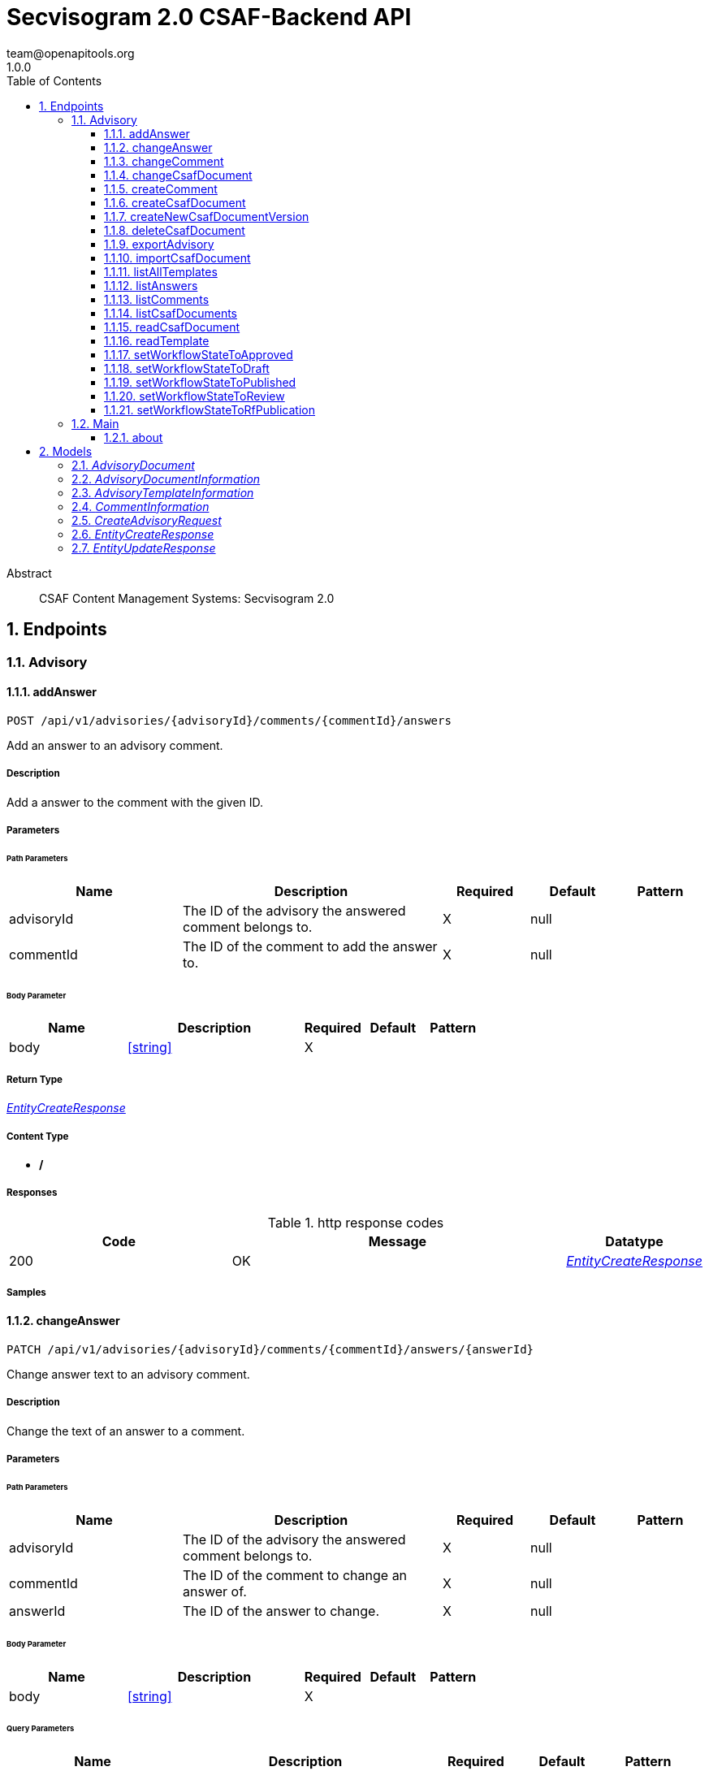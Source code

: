 = Secvisogram 2.0 CSAF-Backend API
team@openapitools.org
1.0.0
:toc: left
:numbered:
:toclevels: 3
:source-highlighter: highlightjs
:keywords: openapi, rest, Secvisogram 2.0 CSAF-Backend API
:specDir: 
:snippetDir: 
:generator-template: v1 2019-12-20
:info-url: https://openapi-generator.tech
:app-name: Secvisogram 2.0 CSAF-Backend API

[abstract]
.Abstract
CSAF Content Management Systems: Secvisogram 2.0


// markup not found, no include::{specDir}intro.adoc[opts=optional]



== Endpoints


[.Advisory]
=== Advisory


[.addAnswer]
==== addAnswer

`POST /api/v1/advisories/{advisoryId}/comments/{commentId}/answers`

Add an answer to an advisory comment.

===== Description

Add a answer to the comment with the given ID.


// markup not found, no include::{specDir}api/v1/advisories/\{advisoryId\}/comments/\{commentId\}/answers/POST/spec.adoc[opts=optional]



===== Parameters

====== Path Parameters

[cols="2,3,1,1,1"]
|===
|Name| Description| Required| Default| Pattern

| advisoryId
| The ID of the advisory the answered comment belongs to. 
| X
| null
| 

| commentId
| The ID of the comment to add the answer to. 
| X
| null
| 

|===

====== Body Parameter

[cols="2,3,1,1,1"]
|===
|Name| Description| Required| Default| Pattern

| body
|  <<string>>
| X
| 
| 

|===





===== Return Type

<<EntityCreateResponse>>


===== Content Type

* */*

===== Responses

.http response codes
[cols="2,3,1"]
|===
| Code | Message | Datatype


| 200
| OK
|  <<EntityCreateResponse>>

|===

===== Samples


// markup not found, no include::{snippetDir}api/v1/advisories/\{advisoryId\}/comments/\{commentId\}/answers/POST/http-request.adoc[opts=optional]


// markup not found, no include::{snippetDir}api/v1/advisories/\{advisoryId\}/comments/\{commentId\}/answers/POST/http-response.adoc[opts=optional]



// file not found, no * wiremock data link :api/v1/advisories/{advisoryId}/comments/{commentId}/answers/POST/POST.json[]


ifdef::internal-generation[]
===== Implementation

// markup not found, no include::{specDir}api/v1/advisories/\{advisoryId\}/comments/\{commentId\}/answers/POST/implementation.adoc[opts=optional]


endif::internal-generation[]


[.changeAnswer]
==== changeAnswer

`PATCH /api/v1/advisories/{advisoryId}/comments/{commentId}/answers/{answerId}`

Change answer text to an advisory comment.

===== Description

Change the text of an answer to a comment.


// markup not found, no include::{specDir}api/v1/advisories/\{advisoryId\}/comments/\{commentId\}/answers/\{answerId\}/PATCH/spec.adoc[opts=optional]



===== Parameters

====== Path Parameters

[cols="2,3,1,1,1"]
|===
|Name| Description| Required| Default| Pattern

| advisoryId
| The ID of the advisory the answered comment belongs to. 
| X
| null
| 

| commentId
| The ID of the comment to change an answer of. 
| X
| null
| 

| answerId
| The ID of the answer to change. 
| X
| null
| 

|===

====== Body Parameter

[cols="2,3,1,1,1"]
|===
|Name| Description| Required| Default| Pattern

| body
|  <<string>>
| X
| 
| 

|===



====== Query Parameters

[cols="2,3,1,1,1"]
|===
|Name| Description| Required| Default| Pattern

| revision
| Optimistic locking revision of the answer. 
| X
| null
| 

|===


===== Return Type

<<EntityUpdateResponse>>


===== Content Type

* */*

===== Responses

.http response codes
[cols="2,3,1"]
|===
| Code | Message | Datatype


| 200
| OK
|  <<EntityUpdateResponse>>

|===

===== Samples


// markup not found, no include::{snippetDir}api/v1/advisories/\{advisoryId\}/comments/\{commentId\}/answers/\{answerId\}/PATCH/http-request.adoc[opts=optional]


// markup not found, no include::{snippetDir}api/v1/advisories/\{advisoryId\}/comments/\{commentId\}/answers/\{answerId\}/PATCH/http-response.adoc[opts=optional]



// file not found, no * wiremock data link :api/v1/advisories/{advisoryId}/comments/{commentId}/answers/{answerId}/PATCH/PATCH.json[]


ifdef::internal-generation[]
===== Implementation

// markup not found, no include::{specDir}api/v1/advisories/\{advisoryId\}/comments/\{commentId\}/answers/\{answerId\}/PATCH/implementation.adoc[opts=optional]


endif::internal-generation[]


[.changeComment]
==== changeComment

`PATCH /api/v1/advisories/{advisoryId}/comments/{commentId}`

Change the text of a comment.

===== Description

Change the text of the comment with the given ID.


// markup not found, no include::{specDir}api/v1/advisories/\{advisoryId\}/comments/\{commentId\}/PATCH/spec.adoc[opts=optional]



===== Parameters

====== Path Parameters

[cols="2,3,1,1,1"]
|===
|Name| Description| Required| Default| Pattern

| advisoryId
| The ID of the advisory a comment of. 
| X
| null
| 

| commentId
| The ID of the comment to change. 
| X
| null
| 

|===

====== Body Parameter

[cols="2,3,1,1,1"]
|===
|Name| Description| Required| Default| Pattern

| body
| A new comment text. <<string>>
| X
| 
| 

|===



====== Query Parameters

[cols="2,3,1,1,1"]
|===
|Name| Description| Required| Default| Pattern

| revision
| Optimistic locking revision. 
| X
| null
| 

|===


===== Return Type

<<EntityUpdateResponse>>


===== Content Type

* */*

===== Responses

.http response codes
[cols="2,3,1"]
|===
| Code | Message | Datatype


| 200
| OK
|  <<EntityUpdateResponse>>

|===

===== Samples


// markup not found, no include::{snippetDir}api/v1/advisories/\{advisoryId\}/comments/\{commentId\}/PATCH/http-request.adoc[opts=optional]


// markup not found, no include::{snippetDir}api/v1/advisories/\{advisoryId\}/comments/\{commentId\}/PATCH/http-response.adoc[opts=optional]



// file not found, no * wiremock data link :api/v1/advisories/{advisoryId}/comments/{commentId}/PATCH/PATCH.json[]


ifdef::internal-generation[]
===== Implementation

// markup not found, no include::{specDir}api/v1/advisories/\{advisoryId\}/comments/\{commentId\}/PATCH/implementation.adoc[opts=optional]


endif::internal-generation[]


[.changeCsafDocument]
==== changeCsafDocument

`PATCH /api/v1/advisories/{advisoryId}`

Change advisory.

===== Description

Change a CSAF document in the system. On saving a document its content (version) may change  Thus, after changing a document, it must be reloaded on the client side.


// markup not found, no include::{specDir}api/v1/advisories/\{advisoryId\}/PATCH/spec.adoc[opts=optional]



===== Parameters

====== Path Parameters

[cols="2,3,1,1,1"]
|===
|Name| Description| Required| Default| Pattern

| advisoryId
| The ID of the advisory to change. 
| X
| null
| 

|===

====== Body Parameter

[cols="2,3,1,1,1"]
|===
|Name| Description| Required| Default| Pattern

| CreateAdvisoryRequest
|  <<CreateAdvisoryRequest>>
| X
| 
| 

|===



====== Query Parameters

[cols="2,3,1,1,1"]
|===
|Name| Description| Required| Default| Pattern

| revision
| The optimistic locking revision. 
| X
| null
| 

|===


===== Return Type

<<EntityUpdateResponse>>


===== Content Type

* */*

===== Responses

.http response codes
[cols="2,3,1"]
|===
| Code | Message | Datatype


| 200
| OK
|  <<EntityUpdateResponse>>

|===

===== Samples


// markup not found, no include::{snippetDir}api/v1/advisories/\{advisoryId\}/PATCH/http-request.adoc[opts=optional]


// markup not found, no include::{snippetDir}api/v1/advisories/\{advisoryId\}/PATCH/http-response.adoc[opts=optional]



// file not found, no * wiremock data link :api/v1/advisories/{advisoryId}/PATCH/PATCH.json[]


ifdef::internal-generation[]
===== Implementation

// markup not found, no include::{specDir}api/v1/advisories/\{advisoryId\}/PATCH/implementation.adoc[opts=optional]


endif::internal-generation[]


[.createComment]
==== createComment

`POST /api/v1/advisories/{advisoryId}/comments`

Create a new comment in the system.

===== Description

Creates a new comment associated with the advisory with the given ID. The comments are generated independently of the CSAF document and may link to a specific node of the CSAF document by its $nodeId


// markup not found, no include::{specDir}api/v1/advisories/\{advisoryId\}/comments/POST/spec.adoc[opts=optional]



===== Parameters

====== Path Parameters

[cols="2,3,1,1,1"]
|===
|Name| Description| Required| Default| Pattern

| advisoryId
| The ID of the advisory to add the comments to. 
| X
| null
| 

|===

====== Body Parameter

[cols="2,3,1,1,1"]
|===
|Name| Description| Required| Default| Pattern

| body
| A comment in JSON format. <<string>>
| X
| 
| 

|===





===== Return Type

<<EntityCreateResponse>>


===== Content Type

* */*

===== Responses

.http response codes
[cols="2,3,1"]
|===
| Code | Message | Datatype


| 200
| OK
|  <<EntityCreateResponse>>

|===

===== Samples


// markup not found, no include::{snippetDir}api/v1/advisories/\{advisoryId\}/comments/POST/http-request.adoc[opts=optional]


// markup not found, no include::{snippetDir}api/v1/advisories/\{advisoryId\}/comments/POST/http-response.adoc[opts=optional]



// file not found, no * wiremock data link :api/v1/advisories/{advisoryId}/comments/POST/POST.json[]


ifdef::internal-generation[]
===== Implementation

// markup not found, no include::{specDir}api/v1/advisories/\{advisoryId\}/comments/POST/implementation.adoc[opts=optional]


endif::internal-generation[]


[.createCsafDocument]
==== createCsafDocument

`POST /api/v1/advisories`

Create a new Advisory.

===== Description

Create a new CSAF document with added node IDs in the system. It possible to add an summary and a legacy version information for the revision history.


// markup not found, no include::{specDir}api/v1/advisories/POST/spec.adoc[opts=optional]



===== Parameters


====== Body Parameter

[cols="2,3,1,1,1"]
|===
|Name| Description| Required| Default| Pattern

| CreateAdvisoryRequest
|  <<CreateAdvisoryRequest>>
| X
| 
| 

|===





===== Return Type

<<EntityCreateResponse>>


===== Content Type

* */*

===== Responses

.http response codes
[cols="2,3,1"]
|===
| Code | Message | Datatype


| 200
| OK
|  <<EntityCreateResponse>>

|===

===== Samples


// markup not found, no include::{snippetDir}api/v1/advisories/POST/http-request.adoc[opts=optional]


// markup not found, no include::{snippetDir}api/v1/advisories/POST/http-response.adoc[opts=optional]



// file not found, no * wiremock data link :api/v1/advisories/POST/POST.json[]


ifdef::internal-generation[]
===== Implementation

// markup not found, no include::{specDir}api/v1/advisories/POST/implementation.adoc[opts=optional]


endif::internal-generation[]


[.createNewCsafDocumentVersion]
==== createNewCsafDocumentVersion

`PATCH /api/v1/advisories/{advisoryId}/createNewVersion`

Increase version of an advisory.

===== Description

Increase the version of a CSAF document. This can only be done in workflow state Published


// markup not found, no include::{specDir}api/v1/advisories/\{advisoryId\}/createNewVersion/PATCH/spec.adoc[opts=optional]



===== Parameters

====== Path Parameters

[cols="2,3,1,1,1"]
|===
|Name| Description| Required| Default| Pattern

| advisoryId
| The ID of the advisory to change. 
| X
| null
| 

|===




====== Query Parameters

[cols="2,3,1,1,1"]
|===
|Name| Description| Required| Default| Pattern

| revision
| The optimistic locking revision. 
| X
| null
| 

|===


===== Return Type


<<String>>


===== Content Type

* */*

===== Responses

.http response codes
[cols="2,3,1"]
|===
| Code | Message | Datatype


| 200
| OK
|  <<String>>

|===

===== Samples


// markup not found, no include::{snippetDir}api/v1/advisories/\{advisoryId\}/createNewVersion/PATCH/http-request.adoc[opts=optional]


// markup not found, no include::{snippetDir}api/v1/advisories/\{advisoryId\}/createNewVersion/PATCH/http-response.adoc[opts=optional]



// file not found, no * wiremock data link :api/v1/advisories/{advisoryId}/createNewVersion/PATCH/PATCH.json[]


ifdef::internal-generation[]
===== Implementation

// markup not found, no include::{specDir}api/v1/advisories/\{advisoryId\}/createNewVersion/PATCH/implementation.adoc[opts=optional]


endif::internal-generation[]


[.deleteCsafDocument]
==== deleteCsafDocument

`DELETE /api/v1/advisories/{advisoryId}`

Delete an advisory.

===== Description

Delete a CSAF document from the system. All older versions of the document, corresponding comments and audit-trails are also deleted.


// markup not found, no include::{specDir}api/v1/advisories/\{advisoryId\}/DELETE/spec.adoc[opts=optional]



===== Parameters

====== Path Parameters

[cols="2,3,1,1,1"]
|===
|Name| Description| Required| Default| Pattern

| advisoryId
| The ID of the advisory to change. 
| X
| null
| 

|===




====== Query Parameters

[cols="2,3,1,1,1"]
|===
|Name| Description| Required| Default| Pattern

| revision
| The optimistic locking revision. 
| X
| null
| 

|===


===== Return Type



-


===== Responses

.http response codes
[cols="2,3,1"]
|===
| Code | Message | Datatype


| 200
| OK
|  <<>>

|===

===== Samples


// markup not found, no include::{snippetDir}api/v1/advisories/\{advisoryId\}/DELETE/http-request.adoc[opts=optional]


// markup not found, no include::{snippetDir}api/v1/advisories/\{advisoryId\}/DELETE/http-response.adoc[opts=optional]



// file not found, no * wiremock data link :api/v1/advisories/{advisoryId}/DELETE/DELETE.json[]


ifdef::internal-generation[]
===== Implementation

// markup not found, no include::{specDir}api/v1/advisories/\{advisoryId\}/DELETE/implementation.adoc[opts=optional]


endif::internal-generation[]


[.exportAdvisory]
==== exportAdvisory

`GET /api/v1/advisories/{advisoryId}/csaf`

Export a CSAF document.

===== Description

Export advisory csaf in different formats, possible formats are: PDF, Markdown, HTML, JSON.


// markup not found, no include::{specDir}api/v1/advisories/\{advisoryId\}/csaf/GET/spec.adoc[opts=optional]



===== Parameters

====== Path Parameters

[cols="2,3,1,1,1"]
|===
|Name| Description| Required| Default| Pattern

| advisoryId
| The ID of the advisory to export. 
| X
| null
| 

|===




====== Query Parameters

[cols="2,3,1,1,1"]
|===
|Name| Description| Required| Default| Pattern

| format
| The format in which the document shall be exported. 
| -
| null
| 

|===


===== Return Type


<<File>>


===== Content Type

* application/json
* text/html
* text/markdown
* application/pdf

===== Responses

.http response codes
[cols="2,3,1"]
|===
| Code | Message | Datatype


| 200
| OK
|  <<File>>

|===

===== Samples


// markup not found, no include::{snippetDir}api/v1/advisories/\{advisoryId\}/csaf/GET/http-request.adoc[opts=optional]


// markup not found, no include::{snippetDir}api/v1/advisories/\{advisoryId\}/csaf/GET/http-response.adoc[opts=optional]



// file not found, no * wiremock data link :api/v1/advisories/{advisoryId}/csaf/GET/GET.json[]


ifdef::internal-generation[]
===== Implementation

// markup not found, no include::{specDir}api/v1/advisories/\{advisoryId\}/csaf/GET/implementation.adoc[opts=optional]


endif::internal-generation[]


[.importCsafDocument]
==== importCsafDocument

`POST /api/v1/advisories/import`

Import a new Advisory.

===== Description

Import a new CSAF document into the system.


// markup not found, no include::{specDir}api/v1/advisories/import/POST/spec.adoc[opts=optional]



===== Parameters


====== Body Parameter

[cols="2,3,1,1,1"]
|===
|Name| Description| Required| Default| Pattern

| body
|  <<object>>
| X
| 
| 

|===





===== Return Type

<<EntityCreateResponse>>


===== Content Type

* */*

===== Responses

.http response codes
[cols="2,3,1"]
|===
| Code | Message | Datatype


| 200
| OK
|  <<EntityCreateResponse>>

|===

===== Samples


// markup not found, no include::{snippetDir}api/v1/advisories/import/POST/http-request.adoc[opts=optional]


// markup not found, no include::{snippetDir}api/v1/advisories/import/POST/http-response.adoc[opts=optional]



// file not found, no * wiremock data link :api/v1/advisories/import/POST/POST.json[]


ifdef::internal-generation[]
===== Implementation

// markup not found, no include::{specDir}api/v1/advisories/import/POST/implementation.adoc[opts=optional]


endif::internal-generation[]


[.listAllTemplates]
==== listAllTemplates

`GET /api/v1/advisories/templates`

Get all authorized templates.

===== Description

Get all available templates in the system.


// markup not found, no include::{specDir}api/v1/advisories/templates/GET/spec.adoc[opts=optional]



===== Parameters







===== Return Type

array[<<AdvisoryTemplateInformation>>]


===== Content Type

* */*

===== Responses

.http response codes
[cols="2,3,1"]
|===
| Code | Message | Datatype


| 200
| OK
| List[<<AdvisoryTemplateInformation>>] 

|===

===== Samples


// markup not found, no include::{snippetDir}api/v1/advisories/templates/GET/http-request.adoc[opts=optional]


// markup not found, no include::{snippetDir}api/v1/advisories/templates/GET/http-response.adoc[opts=optional]



// file not found, no * wiremock data link :api/v1/advisories/templates/GET/GET.json[]


ifdef::internal-generation[]
===== Implementation

// markup not found, no include::{specDir}api/v1/advisories/templates/GET/implementation.adoc[opts=optional]


endif::internal-generation[]


[.listAnswers]
==== listAnswers

`GET /api/v1/advisories/{advisoryId}/comments/{commentId}/answers`

Show answers of a comment.

===== Description

Show all answers of the comment with the given commentId.


// markup not found, no include::{specDir}api/v1/advisories/\{advisoryId\}/comments/\{commentId\}/answers/GET/spec.adoc[opts=optional]



===== Parameters

====== Path Parameters

[cols="2,3,1,1,1"]
|===
|Name| Description| Required| Default| Pattern

| advisoryId
| The ID of the advisory to the comment belongs to. 
| X
| null
| 

| commentId
| The ID of the comment to get answers of. 
| X
| null
| 

|===






===== Return Type

array[<<CommentInformation>>]


===== Content Type

* */*

===== Responses

.http response codes
[cols="2,3,1"]
|===
| Code | Message | Datatype


| 200
| OK
| List[<<CommentInformation>>] 

|===

===== Samples


// markup not found, no include::{snippetDir}api/v1/advisories/\{advisoryId\}/comments/\{commentId\}/answers/GET/http-request.adoc[opts=optional]


// markup not found, no include::{snippetDir}api/v1/advisories/\{advisoryId\}/comments/\{commentId\}/answers/GET/http-response.adoc[opts=optional]



// file not found, no * wiremock data link :api/v1/advisories/{advisoryId}/comments/{commentId}/answers/GET/GET.json[]


ifdef::internal-generation[]
===== Implementation

// markup not found, no include::{specDir}api/v1/advisories/\{advisoryId\}/comments/\{commentId\}/answers/GET/implementation.adoc[opts=optional]


endif::internal-generation[]


[.listComments]
==== listComments

`GET /api/v1/advisories/{advisoryId}/comments`

Show comments of an advisory.

===== Description

Show all comments of the advisory with the given advisoryId.


// markup not found, no include::{specDir}api/v1/advisories/\{advisoryId\}/comments/GET/spec.adoc[opts=optional]



===== Parameters

====== Path Parameters

[cols="2,3,1,1,1"]
|===
|Name| Description| Required| Default| Pattern

| advisoryId
| The ID of the advisory to get the comments of. 
| X
| null
| 

|===






===== Return Type

array[<<CommentInformation>>]


===== Content Type

* */*

===== Responses

.http response codes
[cols="2,3,1"]
|===
| Code | Message | Datatype


| 200
| OK
| List[<<CommentInformation>>] 

|===

===== Samples


// markup not found, no include::{snippetDir}api/v1/advisories/\{advisoryId\}/comments/GET/http-request.adoc[opts=optional]


// markup not found, no include::{snippetDir}api/v1/advisories/\{advisoryId\}/comments/GET/http-response.adoc[opts=optional]



// file not found, no * wiremock data link :api/v1/advisories/{advisoryId}/comments/GET/GET.json[]


ifdef::internal-generation[]
===== Implementation

// markup not found, no include::{specDir}api/v1/advisories/\{advisoryId\}/comments/GET/implementation.adoc[opts=optional]


endif::internal-generation[]


[.listCsafDocuments]
==== listCsafDocuments

`GET /api/v1/advisories`

Get all authorized advisories.

===== Description

All CSAF documents for which the logged in user is authorized are returned. This depends on the user's role and the state of the CSAF document.


// markup not found, no include::{specDir}api/v1/advisories/GET/spec.adoc[opts=optional]



===== Parameters





====== Query Parameters

[cols="2,3,1,1,1"]
|===
|Name| Description| Required| Default| Pattern

| expression
| The filter expression in JSON format. Example to find documents with title equal &#39;title1&#39;: { \&quot;type\&quot; : \&quot;Operator\&quot;,   \&quot;selector\&quot; : [ \&quot;csaf\&quot;, \&quot;document\&quot;, \&quot;title\&quot; ],   \&quot;operatorType\&quot; : \&quot;Equal\&quot;,   \&quot;value\&quot; : \&quot;title1\&quot;,   \&quot;valueType\&quot; : \&quot;Text\&quot; }.  Possible operatorType&#39;s: &#39;Equal&#39;, &#39;NotEqual&#39;, &#39;Greater&#39;, &#39;GreaterOrEqual&#39;, &#39;Less&#39;, &#39;LessOrEqual&#39;, &#39;ContainsIgnoreCase&#39;.  Possible valueType&#39;s: &#39;Text&#39;, &#39;Decimal&#39;, &#39;Boolean&#39;. You can search for all attributes in &#39;csaf/document 
| -
| null
| 

|===


===== Return Type

array[<<AdvisoryDocumentInformation>>]


===== Content Type

* */*

===== Responses

.http response codes
[cols="2,3,1"]
|===
| Code | Message | Datatype


| 200
| OK
| List[<<AdvisoryDocumentInformation>>] 

|===

===== Samples


// markup not found, no include::{snippetDir}api/v1/advisories/GET/http-request.adoc[opts=optional]


// markup not found, no include::{snippetDir}api/v1/advisories/GET/http-response.adoc[opts=optional]



// file not found, no * wiremock data link :api/v1/advisories/GET/GET.json[]


ifdef::internal-generation[]
===== Implementation

// markup not found, no include::{specDir}api/v1/advisories/GET/implementation.adoc[opts=optional]


endif::internal-generation[]


[.readCsafDocument]
==== readCsafDocument

`GET /api/v1/advisories/{advisoryId}`

Get a single Advisory.

===== Description

Get the advisory CSAF document and some additional data for the given advisoryId.


// markup not found, no include::{specDir}api/v1/advisories/\{advisoryId\}/GET/spec.adoc[opts=optional]



===== Parameters

====== Path Parameters

[cols="2,3,1,1,1"]
|===
|Name| Description| Required| Default| Pattern

| advisoryId
| The ID of the advisory to read. 
| X
| null
| 

|===






===== Return Type

<<AdvisoryDocument>>


===== Content Type

* */*

===== Responses

.http response codes
[cols="2,3,1"]
|===
| Code | Message | Datatype


| 200
| OK
|  <<AdvisoryDocument>>

|===

===== Samples


// markup not found, no include::{snippetDir}api/v1/advisories/\{advisoryId\}/GET/http-request.adoc[opts=optional]


// markup not found, no include::{snippetDir}api/v1/advisories/\{advisoryId\}/GET/http-response.adoc[opts=optional]



// file not found, no * wiremock data link :api/v1/advisories/{advisoryId}/GET/GET.json[]


ifdef::internal-generation[]
===== Implementation

// markup not found, no include::{specDir}api/v1/advisories/\{advisoryId\}/GET/implementation.adoc[opts=optional]


endif::internal-generation[]


[.readTemplate]
==== readTemplate

`GET /api/v1/advisories/templates/{templateId}`

Get template content.

===== Description

Get the content of the template with the given templateId.


// markup not found, no include::{specDir}api/v1/advisories/templates/\{templateId\}/GET/spec.adoc[opts=optional]



===== Parameters

====== Path Parameters

[cols="2,3,1,1,1"]
|===
|Name| Description| Required| Default| Pattern

| templateId
| The ID of the template to read. 
| X
| null
| 

|===






===== Return Type


<<Object>>


===== Content Type

* */*

===== Responses

.http response codes
[cols="2,3,1"]
|===
| Code | Message | Datatype


| 200
| OK
|  <<Object>>

|===

===== Samples


// markup not found, no include::{snippetDir}api/v1/advisories/templates/\{templateId\}/GET/http-request.adoc[opts=optional]


// markup not found, no include::{snippetDir}api/v1/advisories/templates/\{templateId\}/GET/http-response.adoc[opts=optional]



// file not found, no * wiremock data link :api/v1/advisories/templates/{templateId}/GET/GET.json[]


ifdef::internal-generation[]
===== Implementation

// markup not found, no include::{specDir}api/v1/advisories/templates/\{templateId\}/GET/implementation.adoc[opts=optional]


endif::internal-generation[]


[.setWorkflowStateToApproved]
==== setWorkflowStateToApproved

`PATCH /api/v1/advisories/{advisoryId}/workflowstate/Approved`

Change workflow state of an advisory to Approved.

===== Description

Change the workflow state of the advisory with the given id to Approve.


// markup not found, no include::{specDir}api/v1/advisories/\{advisoryId\}/workflowstate/Approved/PATCH/spec.adoc[opts=optional]



===== Parameters

====== Path Parameters

[cols="2,3,1,1,1"]
|===
|Name| Description| Required| Default| Pattern

| advisoryId
| The ID of the advisory to change the workflow state of. 
| X
| null
| 

|===




====== Query Parameters

[cols="2,3,1,1,1"]
|===
|Name| Description| Required| Default| Pattern

| revision
| The optimistic locking revision. 
| X
| null
| 

|===


===== Return Type


<<String>>


===== Content Type

* */*

===== Responses

.http response codes
[cols="2,3,1"]
|===
| Code | Message | Datatype


| 200
| OK
|  <<String>>

|===

===== Samples


// markup not found, no include::{snippetDir}api/v1/advisories/\{advisoryId\}/workflowstate/Approved/PATCH/http-request.adoc[opts=optional]


// markup not found, no include::{snippetDir}api/v1/advisories/\{advisoryId\}/workflowstate/Approved/PATCH/http-response.adoc[opts=optional]



// file not found, no * wiremock data link :api/v1/advisories/{advisoryId}/workflowstate/Approved/PATCH/PATCH.json[]


ifdef::internal-generation[]
===== Implementation

// markup not found, no include::{specDir}api/v1/advisories/\{advisoryId\}/workflowstate/Approved/PATCH/implementation.adoc[opts=optional]


endif::internal-generation[]


[.setWorkflowStateToDraft]
==== setWorkflowStateToDraft

`PATCH /api/v1/advisories/{advisoryId}/workflowstate/Draft`

Change workflow state of an advisory to Draft.

===== Description

Change the workflow state of the advisory with the given id to Draft.


// markup not found, no include::{specDir}api/v1/advisories/\{advisoryId\}/workflowstate/Draft/PATCH/spec.adoc[opts=optional]



===== Parameters

====== Path Parameters

[cols="2,3,1,1,1"]
|===
|Name| Description| Required| Default| Pattern

| advisoryId
| The ID of the advisory to change the workflow state of. 
| X
| null
| 

|===




====== Query Parameters

[cols="2,3,1,1,1"]
|===
|Name| Description| Required| Default| Pattern

| revision
| The optimistic locking revision. 
| X
| null
| 

|===


===== Return Type


<<String>>


===== Content Type

* */*

===== Responses

.http response codes
[cols="2,3,1"]
|===
| Code | Message | Datatype


| 200
| OK
|  <<String>>

|===

===== Samples


// markup not found, no include::{snippetDir}api/v1/advisories/\{advisoryId\}/workflowstate/Draft/PATCH/http-request.adoc[opts=optional]


// markup not found, no include::{snippetDir}api/v1/advisories/\{advisoryId\}/workflowstate/Draft/PATCH/http-response.adoc[opts=optional]



// file not found, no * wiremock data link :api/v1/advisories/{advisoryId}/workflowstate/Draft/PATCH/PATCH.json[]


ifdef::internal-generation[]
===== Implementation

// markup not found, no include::{specDir}api/v1/advisories/\{advisoryId\}/workflowstate/Draft/PATCH/implementation.adoc[opts=optional]


endif::internal-generation[]


[.setWorkflowStateToPublished]
==== setWorkflowStateToPublished

`PATCH /api/v1/advisories/{advisoryId}/workflowstate/Published`

Change workflow state of an advisory to Published.

===== Description

Change the workflow state of the advisory with the given id to Published.


// markup not found, no include::{specDir}api/v1/advisories/\{advisoryId\}/workflowstate/Published/PATCH/spec.adoc[opts=optional]



===== Parameters

====== Path Parameters

[cols="2,3,1,1,1"]
|===
|Name| Description| Required| Default| Pattern

| advisoryId
| The ID of the advisory to change the workflow state of. 
| X
| null
| 

|===




====== Query Parameters

[cols="2,3,1,1,1"]
|===
|Name| Description| Required| Default| Pattern

| revision
| Optimistic locking revision. 
| X
| null
| 

| proposedTime
| Proposed Time at which the publication should take place as ISO-8601 UTC string. 
| -
| null
| 

| documentTrackingStatus
| The new Document Tracking Status of the CSAF Document. Only Interim and Final are allowed. 
| X
| null
| 

|===


===== Return Type


<<String>>


===== Content Type

* */*

===== Responses

.http response codes
[cols="2,3,1"]
|===
| Code | Message | Datatype


| 200
| OK
|  <<String>>

|===

===== Samples


// markup not found, no include::{snippetDir}api/v1/advisories/\{advisoryId\}/workflowstate/Published/PATCH/http-request.adoc[opts=optional]


// markup not found, no include::{snippetDir}api/v1/advisories/\{advisoryId\}/workflowstate/Published/PATCH/http-response.adoc[opts=optional]



// file not found, no * wiremock data link :api/v1/advisories/{advisoryId}/workflowstate/Published/PATCH/PATCH.json[]


ifdef::internal-generation[]
===== Implementation

// markup not found, no include::{specDir}api/v1/advisories/\{advisoryId\}/workflowstate/Published/PATCH/implementation.adoc[opts=optional]


endif::internal-generation[]


[.setWorkflowStateToReview]
==== setWorkflowStateToReview

`PATCH /api/v1/advisories/{advisoryId}/workflowstate/Review`

Change workflow state of an advisory to Draft.

===== Description

Change the workflow state of the advisory with the given id to Review.


// markup not found, no include::{specDir}api/v1/advisories/\{advisoryId\}/workflowstate/Review/PATCH/spec.adoc[opts=optional]



===== Parameters

====== Path Parameters

[cols="2,3,1,1,1"]
|===
|Name| Description| Required| Default| Pattern

| advisoryId
| The ID of the advisory to change the workflow state of. 
| X
| null
| 

|===




====== Query Parameters

[cols="2,3,1,1,1"]
|===
|Name| Description| Required| Default| Pattern

| revision
| The optimistic locking revision. 
| X
| null
| 

|===


===== Return Type


<<String>>


===== Content Type

* */*

===== Responses

.http response codes
[cols="2,3,1"]
|===
| Code | Message | Datatype


| 200
| OK
|  <<String>>

|===

===== Samples


// markup not found, no include::{snippetDir}api/v1/advisories/\{advisoryId\}/workflowstate/Review/PATCH/http-request.adoc[opts=optional]


// markup not found, no include::{snippetDir}api/v1/advisories/\{advisoryId\}/workflowstate/Review/PATCH/http-response.adoc[opts=optional]



// file not found, no * wiremock data link :api/v1/advisories/{advisoryId}/workflowstate/Review/PATCH/PATCH.json[]


ifdef::internal-generation[]
===== Implementation

// markup not found, no include::{specDir}api/v1/advisories/\{advisoryId\}/workflowstate/Review/PATCH/implementation.adoc[opts=optional]


endif::internal-generation[]


[.setWorkflowStateToRfPublication]
==== setWorkflowStateToRfPublication

`PATCH /api/v1/advisories/{advisoryId}/workflowstate/RfPublication`

Change workflow state of an advisory to RfPublication.

===== Description

Change the workflow state of the advisory with the given id to Request for Publication (Request for Publication).


// markup not found, no include::{specDir}api/v1/advisories/\{advisoryId\}/workflowstate/RfPublication/PATCH/spec.adoc[opts=optional]



===== Parameters

====== Path Parameters

[cols="2,3,1,1,1"]
|===
|Name| Description| Required| Default| Pattern

| advisoryId
| The ID of the advisory to change the workflow state of. 
| X
| null
| 

|===




====== Query Parameters

[cols="2,3,1,1,1"]
|===
|Name| Description| Required| Default| Pattern

| revision
| The optimistic locking revision. 
| X
| null
| 

| proposedTime
| Proposed Time at which the publication should take place as ISO-8601 UTC string. 
| -
| null
| 

|===


===== Return Type


<<String>>


===== Content Type

* */*

===== Responses

.http response codes
[cols="2,3,1"]
|===
| Code | Message | Datatype


| 200
| OK
|  <<String>>

|===

===== Samples


// markup not found, no include::{snippetDir}api/v1/advisories/\{advisoryId\}/workflowstate/RfPublication/PATCH/http-request.adoc[opts=optional]


// markup not found, no include::{snippetDir}api/v1/advisories/\{advisoryId\}/workflowstate/RfPublication/PATCH/http-response.adoc[opts=optional]



// file not found, no * wiremock data link :api/v1/advisories/{advisoryId}/workflowstate/RfPublication/PATCH/PATCH.json[]


ifdef::internal-generation[]
===== Implementation

// markup not found, no include::{specDir}api/v1/advisories/\{advisoryId\}/workflowstate/RfPublication/PATCH/implementation.adoc[opts=optional]


endif::internal-generation[]


[.Main]
=== Main


[.about]
==== about

`GET /api/v1/about`

Current version

===== Description

Get the current version of the backend service.


// markup not found, no include::{specDir}api/v1/about/GET/spec.adoc[opts=optional]



===== Parameters


====== Body Parameter

[cols="2,3,1,1,1"]
|===
|Name| Description| Required| Default| Pattern

| body
| Version String as JSON <<string>>
| X
| 
| 

|===





===== Return Type


<<Map>>


===== Content Type

* */*

===== Responses

.http response codes
[cols="2,3,1"]
|===
| Code | Message | Datatype


| 200
| OK
| Map[<<string>>] 

|===

===== Samples


// markup not found, no include::{snippetDir}api/v1/about/GET/http-request.adoc[opts=optional]


// markup not found, no include::{snippetDir}api/v1/about/GET/http-response.adoc[opts=optional]



// file not found, no * wiremock data link :api/v1/about/GET/GET.json[]


ifdef::internal-generation[]
===== Implementation

// markup not found, no include::{specDir}api/v1/about/GET/implementation.adoc[opts=optional]


endif::internal-generation[]


[#models]
== Models


[#AdvisoryDocument]
=== _AdvisoryDocument_ 



[.fields-AdvisoryDocument]
[cols="2,1,2,4,1"]
|===
| Field Name| Required| Type| Description| Format

| revision
| 
| String 
| The document revision for optimistic concurrency.
|  

| advisoryId
| 
| String 
| The unique ID of the advisory.
|  

| workflowState
| 
| String 
| The current workflow state of the advisory.
|  _Enum:_ Draft, Review, Approved, RfPublication, Published, 

| documentTrackingId
| 
| String 
| The CSAF tracking ID of the advisory.
|  

| title
| 
| String 
| The CSAF title of the advisory.
|  

| owner
| 
| String 
| The current owner of the advisory.
|  

| changeable
| 
| Boolean 
| Indicates if the currently logged in user can change this advisory.
|  

| deletable
| 
| Boolean 
| Indicates if the logged in user can delete this advisory.
|  

| canCreateVersion
| 
| Boolean 
| Indicates if the logged in user can create a new csaf document version of this advisory.
|  

| allowedStateChanges
| 
| List  of <<string>>
| A list of allowed state changes of the logged in user.
|  _Enum:_ 

| currentReleaseDate
| 
| String 
| 
|  

| csaf
| 
| Object 
| The CSAF document in JSON format including additional node IDs.
|  

|===


[#AdvisoryDocumentInformation]
=== _AdvisoryDocumentInformation_ 



[.fields-AdvisoryDocumentInformation]
[cols="2,1,2,4,1"]
|===
| Field Name| Required| Type| Description| Format

| revision
| 
| String 
| The document revision for optimistic concurrency.
|  

| advisoryId
| 
| String 
| The unique ID of the advisory.
|  

| workflowState
| 
| String 
| The current workflow state of the advisory.
|  _Enum:_ Draft, Review, Approved, RfPublication, Published, 

| documentTrackingId
| 
| String 
| The CSAF tracking ID of the advisory.
|  

| title
| 
| String 
| The CSAF title of the advisory.
|  

| owner
| 
| String 
| The current owner of the advisory.
|  

| changeable
| 
| Boolean 
| Indicates if the currently logged in user can change this advisory.
|  

| deletable
| 
| Boolean 
| Indicates if the logged in user can delete this advisory.
|  

| canCreateVersion
| 
| Boolean 
| Indicates if the logged in user can create a new csaf document version of this advisory.
|  

| allowedStateChanges
| 
| List  of <<string>>
| A list of allowed state changes of the logged in user.
|  _Enum:_ 

| currentReleaseDate
| 
| String 
| 
|  

|===


[#AdvisoryTemplateInformation]
=== _AdvisoryTemplateInformation_ 



[.fields-AdvisoryTemplateInformation]
[cols="2,1,2,4,1"]
|===
| Field Name| Required| Type| Description| Format

| templateId
| 
| String 
| The unique ID of the template.
|  

| templateDescription
| 
| String 
| The description of the template.
|  

|===


[#CommentInformation]
=== _CommentInformation_ 



[.fields-CommentInformation]
[cols="2,1,2,4,1"]
|===
| Field Name| Required| Type| Description| Format

| commentId
| 
| String 
| The unique ID of the comment.
|  

| advisoryId
| 
| String 
| The ID of the advisory this is a comment to.
|  

| csafNodeId
| 
| String 
| The ID of the node this comment refers to.
|  

| answerTo
| 
| String 
| 
|  

| owner
| 
| String 
| The current owner of the comment.
|  

| changeable
| 
| Boolean 
| Indicates if the currently logged in user can change this comment.
|  

| deletable
| 
| Boolean 
| Indicates if the logged in user can delete this comment.
|  

|===


[#CreateAdvisoryRequest]
=== _CreateAdvisoryRequest_ 



[.fields-CreateAdvisoryRequest]
[cols="2,1,2,4,1"]
|===
| Field Name| Required| Type| Description| Format

| summary
| 
| String 
| The text of the summary in the revision history.
|  

| legacyVersion
| 
| String 
| The text of the legacy version in the revision history.
|  

| csaf
| 
| Object 
| The CSAF document in JSON format including additional node IDs.
|  

|===


[#EntityCreateResponse]
=== _EntityCreateResponse_ 



[.fields-EntityCreateResponse]
[cols="2,1,2,4,1"]
|===
| Field Name| Required| Type| Description| Format

| id
| 
| String 
| The unique ID of the create object.
|  

| revision
| 
| String 
| The document revision for optimistic concurrency.
|  

|===


[#EntityUpdateResponse]
=== _EntityUpdateResponse_ 



[.fields-EntityUpdateResponse]
[cols="2,1,2,4,1"]
|===
| Field Name| Required| Type| Description| Format

| revision
| 
| String 
| The document revision for optimistic concurrency.
|  

|===


